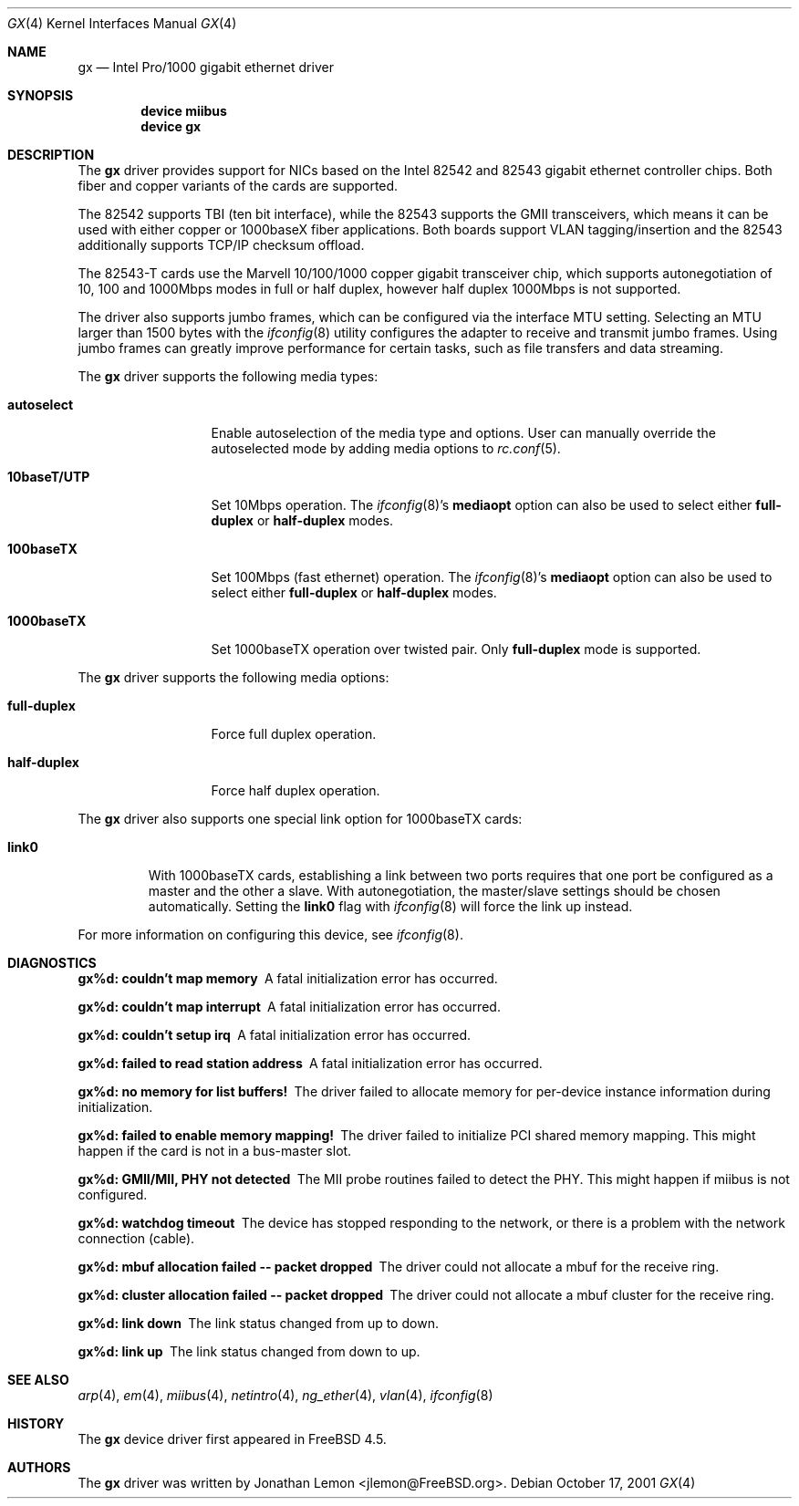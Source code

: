 .\" Copyright (c) 2001
.\"	Jonathan Lemon <jlemon@FreeBSD.org>. All rights reserved.
.\"
.\" Redistribution and use in source and binary forms, with or without
.\" modification, are permitted provided that the following conditions
.\" are met:
.\" 1. Redistributions of source code must retain the above copyright
.\"    notice, this list of conditions and the following disclaimer.
.\" 2. Redistributions in binary form must reproduce the above copyright
.\"    notice, this list of conditions and the following disclaimer in the
.\"    documentation and/or other materials provided with the distribution.
.\" 3. Neither the name of the author nor the names of any co-contributors
.\"    may be used to endorse or promote products derived from this software
.\"    without specific prior written permission.
.\"
.\" THIS SOFTWARE IS PROVIDED BY THE AUTHOR AND CONTRIBUTORS ``AS IS'' AND
.\" ANY EXPRESS OR IMPLIED WARRANTIES, INCLUDING, BUT NOT LIMITED TO, THE
.\" IMPLIED WARRANTIES OF MERCHANTABILITY AND FITNESS FOR A PARTICULAR PURPOSE
.\" ARE DISCLAIMED.  IN NO EVENT SHALL THE AUTHOR OR CONTRIBUTORS BE LIABLE
.\" FOR ANY DIRECT, INDIRECT, INCIDENTAL, SPECIAL, EXEMPLARY, OR CONSEQUENTIAL
.\" DAMAGES (INCLUDING, BUT NOT LIMITED TO, PROCUREMENT OF SUBSTITUTE GOODS
.\" OR SERVICES; LOSS OF USE, DATA, OR PROFITS; OR BUSINESS INTERRUPTION)
.\" HOWEVER CAUSED AND ON ANY THEORY OF LIABILITY, WHETHER IN CONTRACT, STRICT
.\" LIABILITY, OR TORT (INCLUDING NEGLIGENCE OR OTHERWISE) ARISING IN ANY WAY
.\" OUT OF THE USE OF THIS SOFTWARE, EVEN IF ADVISED OF THE POSSIBILITY OF
.\" SUCH DAMAGE.
.\"
.\" $FreeBSD: src/share/man/man4/gx.4,v 1.1.2.5 2004/06/19 01:52:40 cperciva Exp $
.\"
.Dd October 17, 2001
.Dt GX 4
.Os
.Sh NAME
.Nm gx
.Nd "Intel Pro/1000 gigabit ethernet driver"
.Sh SYNOPSIS
.Cd "device miibus"
.Cd "device gx"
.Sh DESCRIPTION
The
.Nm
driver provides support for NICs based on the Intel 82542 and 82543
gigabit ethernet controller chips.
Both fiber and copper variants of
the cards are supported.
.Pp
The 82542 supports TBI (ten bit interface), while the 82543 supports the
GMII transceivers, which means it can be used with either copper or
1000baseX fiber applications.
Both boards support VLAN tagging/insertion and the 82543 additionally
supports TCP/IP checksum offload.
.Pp
The 82543-T cards use the Marvell 10/100/1000 copper gigabit transceiver
chip, which supports autonegotiation of 10, 100 and 1000Mbps modes in
full or half duplex, however half duplex 1000Mbps is not supported.
.Pp
The driver also supports jumbo frames, which can be configured
via the interface MTU setting.
Selecting an MTU larger than 1500 bytes with the
.Xr ifconfig 8
utility configures the adapter to receive and transmit jumbo frames.
Using jumbo frames can greatly improve performance for certain tasks,
such as file transfers and data streaming.
.Pp
The
.Nm
driver supports the following media types:
.Bl -tag -width ".Cm 10baseT/UTP"
.It Cm autoselect
Enable autoselection of the media type and options.
User can manually override
the autoselected mode by adding media options to
.Xr rc.conf 5 .
.It Cm 10baseT/UTP
Set 10Mbps operation.
The
.Xr ifconfig 8 Ns 's
.Cm mediaopt
option can also be used to select either
.Cm full-duplex
or
.Cm half-duplex
modes.
.It Cm 100baseTX
Set 100Mbps (fast ethernet) operation.
The
.Xr ifconfig 8 Ns 's
.Cm mediaopt
option can also be used to select either
.Cm full-duplex
or
.Cm half-duplex
modes.
.It Cm 1000baseTX
Set 1000baseTX operation over twisted pair.
Only
.Cm full-duplex
mode is supported.
.El
.Pp
The
.Nm
driver supports the following media options:
.Bl -tag -width ".Cm full-duplex"
.It Cm full-duplex
Force full duplex operation.
.It Cm half-duplex
Force half duplex operation.
.El
.Pp
The
.Nm
driver also supports one special link option for 1000baseTX cards:
.Bl -tag -width ".Cm link0"
.It Cm link0
With 1000baseTX cards, establishing a link between two ports requires
that one port be configured as a master and the other a slave.
With autonegotiation,
the master/slave settings should be chosen automatically.
Setting the
.Cm link0
flag with
.Xr ifconfig 8
will force the link up instead.
.El
.Pp
For more information on configuring this device, see
.Xr ifconfig 8 .
.Sh DIAGNOSTICS
.Bl -diag
.It "gx%d: couldn't map memory"
A fatal initialization error has occurred.
.It "gx%d: couldn't map interrupt"
A fatal initialization error has occurred.
.It "gx%d: couldn't setup irq"
A fatal initialization error has occurred.
.It "gx%d: failed to read station address"
A fatal initialization error has occurred.
.It "gx%d: no memory for list buffers!"
The driver failed to allocate memory for per-device instance information
during initialization.
.It "gx%d: failed to enable memory mapping!"
The driver failed to initialize PCI shared memory mapping.
This might happen if the card is not in a bus-master slot.
.It "gx%d: GMII/MII, PHY not detected"
The MII probe routines failed to detect the PHY.
This might happen if miibus is not configured.
.It "gx%d: watchdog timeout"
The device has stopped responding to the network, or there is a problem with
the network connection (cable).
.It "gx%d: mbuf allocation failed -- packet dropped"
The driver could not allocate a mbuf for the receive ring.
.It "gx%d: cluster allocation failed -- packet dropped"
The driver could not allocate a mbuf cluster for the receive ring.
.It "gx%d: link down"
The link status changed from up to down.
.It "gx%d: link up"
The link status changed from down to up.
.El
.Sh SEE ALSO
.Xr arp 4 ,
.Xr em 4 ,
.Xr miibus 4 ,
.Xr netintro 4 ,
.Xr ng_ether 4 ,
.Xr vlan 4 ,
.Xr ifconfig 8
.Sh HISTORY
The
.Nm
device driver first appeared in
.Fx 4.5 .
.Sh AUTHORS
The
.Nm
driver was written by
.An Jonathan Lemon Aq jlemon@FreeBSD.org .
